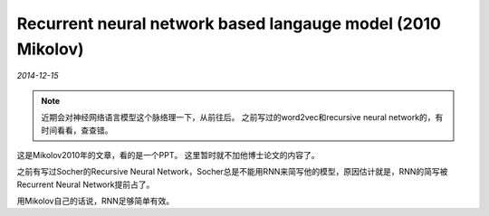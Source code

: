 Recurrent neural network based langauge model (2010 Mikolov)
=============================================================
.. sectionauthor:: Superjom <yanchunwei {AT} outlook.com>

*2014-12-15*

.. note::

    近期会对神经网络语言模型这个脉络理一下，从前往后。
    之前写过的word2vec和recursive neural network的，有时间看看，查查错。

这是Mikolov2010年的文章，看的是一个PPT。 
这里暂时就不加他博士论文的内容了。

之前有写过Socher的Recursive Neural Network，Socher总是不能用RNN来简写他的模型，原因估计就是，RNN的简写被Recurrent Neural Network提前占了。

用Mikolov自己的话说，RNN足够简单有效。 
    


